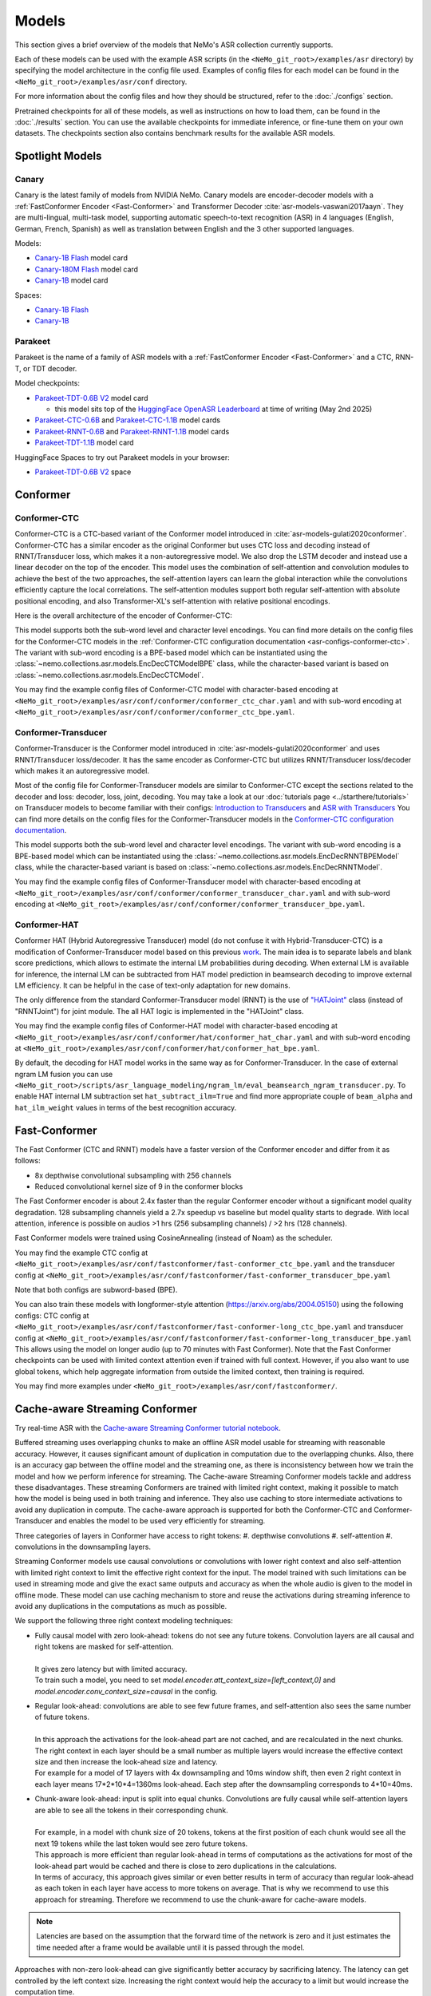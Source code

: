 Models
======

This section gives a brief overview of the models that NeMo's ASR collection currently supports.

Each of these models can be used with the example ASR scripts (in the ``<NeMo_git_root>/examples/asr`` directory) by
specifying the model architecture in the config file used. Examples of config files for each model can be found in
the ``<NeMo_git_root>/examples/asr/conf`` directory.

For more information about the config files and how they should be structured, refer to the :doc:`./configs` section.

Pretrained checkpoints for all of these models, as well as instructions on how to load them, can be found in the :doc:`./results`
section. You can use the available checkpoints for immediate inference, or fine-tune them on your own datasets. The checkpoints section
also contains benchmark results for the available ASR models.


Spotlight Models
----------------

Canary
~~~~~~

Canary is the latest family of models from NVIDIA NeMo. Canary models are encoder-decoder models with a :ref:`FastConformer Encoder <Fast-Conformer>` and Transformer Decoder :cite:`asr-models-vaswani2017aayn`.
They are multi-lingual, multi-task model, supporting automatic speech-to-text recognition (ASR) in 4 languages (English, German, French, Spanish) as well as translation between English and the 3 other supported languages.

Models:

* `Canary-1B Flash <https://huggingface.co/nvidia/canary-1b-flash>`__ model card
* `Canary-180M Flash <https://huggingface.co/nvidia/canary-180m-flash>`__ model card
* `Canary-1B <https://huggingface.co/nvidia/canary-1b>`__ model card

Spaces:

* `Canary-1B Flash <https://huggingface.co/spaces/nvidia/canary-1b-flash>`__
* `Canary-1B <https://huggingface.co/spaces/nvidia/canary-1b>`__


Parakeet
~~~~~~~~

Parakeet is the name of a family of ASR models with a :ref:`FastConformer Encoder <Fast-Conformer>` and a CTC, RNN-T, or TDT decoder.

Model checkpoints:

* `Parakeet-TDT-0.6B V2 <https://huggingface.co/nvidia/parakeet-tdt-0.6b-v2>`__ model card

  * this model sits top of the `HuggingFace OpenASR Leaderboard <https://huggingface.co/spaces/hf-audio/open_asr_leaderboard>`__ at time of writing (May 2nd 2025)

* `Parakeet-CTC-0.6B <https://huggingface.co/nvidia/parakeet-ctc-0.6b>`__ and `Parakeet-CTC-1.1B <https://huggingface.co/nvidia/parakeet-ctc-1.1b>`__ model cards

* `Parakeet-RNNT-0.6B <https://huggingface.co/nvidia/parakeet-rnnt-0.6b>`__ and `Parakeet-RNNT-1.1B <https://huggingface.co/nvidia/parakeet-rnnt-1.1b>`__ model cards

* `Parakeet-TDT-1.1B <https://huggingface.co/nvidia/parakeet-tdt-1.1b>`__ model card

HuggingFace Spaces to try out Parakeet models in your browser:

* `Parakeet-TDT-0.6B V2 <https://huggingface.co/spaces/nvidia/parakeet-tdt-0.6b-v2>`__ space

.. _Conformer_model:

Conformer
---------

.. _Conformer-CTC_model:

Conformer-CTC
~~~~~~~~~~~~~

Conformer-CTC is a CTC-based variant of the Conformer model introduced in :cite:`asr-models-gulati2020conformer`. Conformer-CTC has a
similar encoder as the original Conformer but uses CTC loss and decoding instead of RNNT/Transducer loss, which makes it a non-autoregressive model.
We also drop the LSTM decoder and instead use a linear decoder on the top of the encoder. This model uses the combination of
self-attention and convolution modules to achieve the best of the two approaches, the self-attention layers can learn the global
interaction while the convolutions efficiently capture the local correlations. The self-attention modules support both regular
self-attention with absolute positional encoding, and also Transformer-XL's self-attention with relative positional encodings.

Here is the overall architecture of the encoder of Conformer-CTC:

.. image:: images/conformer_ctc.png
    :align: center
    :alt: Conformer-CTC Model
    :scale: 50%

This model supports both the sub-word level and character level encodings. You can find more details on the config files for the
Conformer-CTC models in the :ref:`Conformer-CTC configuration documentation <asr-configs-conformer-ctc>`. The variant with sub-word encoding is a BPE-based model
which can be instantiated using the :class:`~nemo.collections.asr.models.EncDecCTCModelBPE` class, while the
character-based variant is based on :class:`~nemo.collections.asr.models.EncDecCTCModel`.

You may find the example config files of Conformer-CTC model with character-based encoding at
``<NeMo_git_root>/examples/asr/conf/conformer/conformer_ctc_char.yaml`` and
with sub-word encoding at ``<NeMo_git_root>/examples/asr/conf/conformer/conformer_ctc_bpe.yaml``.

.. _Conformer-Transducer_model:

Conformer-Transducer
~~~~~~~~~~~~~~~~~~~~

Conformer-Transducer is the Conformer model introduced in :cite:`asr-models-gulati2020conformer` and uses RNNT/Transducer loss/decoder.
It has the same encoder as Conformer-CTC but utilizes RNNT/Transducer loss/decoder which makes it an autoregressive model.

Most of the config file for Conformer-Transducer models are similar to Conformer-CTC except the sections related to the decoder and loss: decoder, loss, joint, decoding.
You may take a look at our :doc:`tutorials page <../starthere/tutorials>` on Transducer models to become familiar with their configs:
`Introduction to Transducers <https://colab.research.google.com/github/NVIDIA/NeMo/blob/stable/tutorials/asr/Intro_to_Transducers.ipynb>`_ and
`ASR with Transducers <https://colab.research.google.com/github/NVIDIA/NeMo/blob/stable/tutorials/asr/ASR_with_Transducers.ipynb>`_
You can find more details on the config files for the Conformer-Transducer models in the `Conformer-CTC configuration documentation <./configs.html#conformer-ctc>`_.

This model supports both the sub-word level and character level encodings. The variant with sub-word encoding is a BPE-based model
which can be instantiated using the :class:`~nemo.collections.asr.models.EncDecRNNTBPEModel` class, while the
character-based variant is based on :class:`~nemo.collections.asr.models.EncDecRNNTModel`.

You may find the example config files of Conformer-Transducer model with character-based encoding at
``<NeMo_git_root>/examples/asr/conf/conformer/conformer_transducer_char.yaml`` and
with sub-word encoding at ``<NeMo_git_root>/examples/asr/conf/conformer/conformer_transducer_bpe.yaml``.

.. _Conformer-HAT_model:

Conformer-HAT
~~~~~~~~~~~~~

Conformer HAT (Hybrid Autoregressive Transducer) model (do not confuse it with Hybrid-Transducer-CTC) is a modification of Conformer-Transducer model based on this previous `work <https://arxiv.org/abs/2003.07705>`_.
The main idea is to separate labels and blank score predictions, which allows to estimate the internal LM probabilities during decoding.
When external LM is available for inference, the internal LM can be subtracted from HAT model prediction in beamsearch decoding to improve external LM efficiency.
It can be helpful in the case of text-only adaptation for new domains.

The only difference from the standard Conformer-Transducer model (RNNT) is the use of `"HATJoint" <https://github.com/NVIDIA/NeMo/blob/main/nemo/collections/asr/modules/hybrid_autoregressive_transducer.py#L39>`_
class (instead of "RNNTJoint") for joint module. The all HAT logic is implemented in the "HATJoint" class.

.. image:: images/hat.png
    :align: center
    :alt: HAT Model
    :scale: 50%

You may find the example config files of Conformer-HAT model with character-based encoding at
``<NeMo_git_root>/examples/asr/conf/conformer/hat/conformer_hat_char.yaml`` and
with sub-word encoding at ``<NeMo_git_root>/examples/asr/conf/conformer/hat/conformer_hat_bpe.yaml``.

By default, the decoding for HAT model works in the same way as for Conformer-Transducer.
In the case of external ngram LM fusion you can use ``<NeMo_git_root>/scripts/asr_language_modeling/ngram_lm/eval_beamsearch_ngram_transducer.py``.
To enable HAT internal LM subtraction set ``hat_subtract_ilm=True`` and find more appropriate couple of ``beam_alpha`` and ``hat_ilm_weight`` values in terms of the best recognition accuracy.

.. _Fast-Conformer:

Fast-Conformer
--------------

The Fast Conformer (CTC and RNNT) models have a faster version of the Conformer encoder and differ from it as follows:

* 8x depthwise convolutional subsampling with 256 channels
* Reduced convolutional kernel size of 9 in the conformer blocks

The Fast Conformer encoder is about 2.4x faster than the regular Conformer encoder without a significant model quality degradation.
128 subsampling channels yield a 2.7x speedup vs baseline but model quality starts to degrade.
With local attention, inference is possible on audios >1 hrs (256 subsampling channels) / >2 hrs (128 channels).

Fast Conformer models were trained using CosineAnnealing (instead of Noam) as the scheduler.

You may find the example CTC config at
``<NeMo_git_root>/examples/asr/conf/fastconformer/fast-conformer_ctc_bpe.yaml`` and
the transducer config at ``<NeMo_git_root>/examples/asr/conf/fastconformer/fast-conformer_transducer_bpe.yaml``

Note that both configs are subword-based (BPE).

You can also train these models with longformer-style attention (https://arxiv.org/abs/2004.05150) using the following configs: CTC config at
``<NeMo_git_root>/examples/asr/conf/fastconformer/fast-conformer-long_ctc_bpe.yaml`` and transducer config at ``<NeMo_git_root>/examples/asr/conf/fastconformer/fast-conformer-long_transducer_bpe.yaml``
This allows using the model on longer audio (up to 70 minutes with Fast Conformer). Note that the Fast Conformer checkpoints
can be used with limited context attention even if trained with full context. However, if you also want to use global tokens,
which help aggregate information from outside the limited context, then training is required.

You may find more examples under ``<NeMo_git_root>/examples/asr/conf/fastconformer/``.

Cache-aware Streaming Conformer
-------------------------------

Try real-time ASR with the `Cache-aware Streaming Conformer tutorial notebook <https://github.com/NVIDIA/NeMo/blob/main/tutorials/asr/Online_ASR_Microphone_Demo_Cache_Aware_Streaming.ipynb>`_.

Buffered streaming uses overlapping chunks to make an offline ASR model usable for streaming with reasonable accuracy. However, it causes significant amount of duplication in computation due to the overlapping chunks.
Also, there is an accuracy gap between the offline model and the streaming one, as there is inconsistency between how we train the model and how we perform inference for streaming.
The Cache-aware Streaming Conformer models tackle and address these disadvantages. These streaming Conformers are trained with limited right context, making it possible to match how the model is being used in both training and inference.
They also use caching to store intermediate activations to avoid any duplication in compute.
The cache-aware approach is supported for both the Conformer-CTC and Conformer-Transducer and enables the model to be used very efficiently for streaming.

Three categories of layers in Conformer have access to right tokens:
#. depthwise convolutions
#. self-attention
#. convolutions in the downsampling layers.

Streaming Conformer models use causal convolutions or convolutions with lower right context and also self-attention with limited right context to limit the effective right context for the input.
The model trained with such limitations can be used in streaming mode and give the exact same outputs and accuracy as when the whole audio is given to the model in offline mode.
These model can use caching mechanism to store and reuse the activations during streaming inference to avoid any duplications in the computations as much as possible.

We support the following three right context modeling techniques:

* | Fully causal model with zero look-ahead: tokens do not see any future tokens. Convolution layers are all causal and right tokens are masked for self-attention.
  |
  | It gives zero latency but with limited accuracy.
  | To train such a model, you need to set `model.encoder.att_context_size=[left_context,0]` and `model.encoder.conv_context_size=causal` in the config.

* | Regular look-ahead: convolutions are able to see few future frames, and self-attention also sees the same number of future tokens.
  |
  | In this approach the activations for the look-ahead part are not cached, and are recalculated in the next chunks. The right context in each layer should be a small number as multiple layers would increase the effective context size and then increase the look-ahead size and latency.
  | For example for a model of 17 layers with 4x downsampling and 10ms window shift, then even 2 right context in each layer means 17*2*10*4=1360ms look-ahead. Each step after the downsampling corresponds to 4*10=40ms.

* | Chunk-aware look-ahead: input is split into equal chunks. Convolutions are fully causal while self-attention layers are able to see all the tokens in their corresponding chunk.
  |
  | For example, in a model with chunk size of 20 tokens, tokens at the first position of each chunk would see all the next 19 tokens while the last token would see zero future tokens.
  | This approach is more efficient than regular look-ahead in terms of computations as the activations for most of the look-ahead part would be cached and there is close to zero duplications in the calculations.
  | In terms of accuracy, this approach gives similar or even better results in term of accuracy than regular look-ahead as each token in each layer have access to more tokens on average. That is why we recommend to use this approach for streaming. Therefore we recommend to use the chunk-aware for cache-aware models.

.. note:: Latencies are based on the assumption that the forward time of the network is zero and it just estimates the time needed after a frame would be available until it is passed through the model.

Approaches with non-zero look-ahead can give significantly better accuracy by sacrificing latency. The latency can get controlled by the left context size. Increasing the right context would help the accuracy to a limit but would increase the computation time.

In all modes, left context can be controlled by the number of tokens visible in self-attention and the kernel size of the convolutions.
For example, if the left context of self-attention in each layer is set to 20 tokens and there are 10 layers of Conformer, then the effective left context is 20*10=200 tokens.
Left context of self-attention for regular look-ahead can be set as any number, while it should be set as a multiple of the right context in chunk-aware look-ahead.
For convolutions, if we use a left context of 30, then there would be 30*10=300 effective left context.
Left context of convolutions is dependent on their kernel size while it can be any number for self-attention layers. Higher left context for self-attention means larger cache and more computations for the self-attention.
A self-attention left context of around 6 secs would give close results to unlimited left context. For a model with 4x downsampling and shift window of 10ms in the preprocessor, each token corresponds to 4*10=40ms.

If striding approach is used for downsampling, all the convolutions in downsampling would be fully causal and don't see future tokens.

Multiple Look-aheads
~~~~~~~~~~~~~~~~~~~~

We support multiple look-aheads for cahce-aware models. You may specify a list of context sizes for att_context_size.
During the training, different context sizes would be used randomly with the distribution specified by att_context_probs.
For example you may enable multiple look-aheads by setting `model.encoder.att_context_size=[[70,13],[70,6],[70,1],[70,0]]` for the training.
The first item in the list would be the default during test/validation/inference. To switch between different look-aheads, you may use the method `asr_model.encoder.set_default_att_context_size(att_context_size)` or set the att_context_size like the following when using the script `speech_transcribe.py`:

.. code-block:: bash

    python [NEMO_GIT_FOLDER]/examples/asr/transcribe_speech.py \
    pretrained_name="stt_en_fastconformer_hybrid_large_streaming_multi" \
    audio_dir="<DIRECTORY CONTAINING AUDIO FILES>" \
    att_context_size=[70,0]

..

You may find the example config files for cache-aware streaming FastConformer models at
``<NeMo_git_root>/examples/asr/conf/fastconformer/cache_aware_streaming/conformer_transducer_bpe_streaming.yaml`` for Transducer variant and
at ``<NeMo_git_root>/examples/asr/conf/conformer/cache_aware_streaming/conformer_ctc_bpe.yaml`` for CTC variant. It is recommended to use FastConformer as they are more than 2X faster in both training and inference than regular Conformer.
The hybrid versions of FastConformer can be found here: ``<NeMo_git_root>/examples/asr/conf/conformer/hybrid_cache_aware_streaming/``

Examples for regular Conformer can be found at
``<NeMo_git_root>/examples/asr/conf/conformer/cache_aware_streaming/conformer_transducer_bpe_streaming.yaml`` for Transducer variant and
at ``<NeMo_git_root>/examples/asr/conf/conformer/cache_aware_streaming/conformer_ctc_bpe.yaml`` for CTC variant.

To simulate cache-aware streaming, you may use the script at ``<NeMo_git_root>/examples/asr/asr_cache_aware_streaming/speech_to_text_cache_aware_streaming_infer.py``. It can simulate streaming in single stream or multi-stream mode (in batches) for an ASR model.
This script can be used for models trained offline with full-context but the accuracy would not be great unless the chunk size is large enough which would result in high latency.
It is recommended to train a model in streaming model with limited context for this script. More info can be found in the script.

Note cache-aware streaming models are being exported without caching support by default.
To include caching support, `model.set_export_config({'cache_support' : 'True'})` should be called before export.
Or, if ``<NeMo_git_root>/scripts/export.py`` is being used:
`python export.py cache_aware_conformer.nemo cache_aware_conformer.onnx --export-config cache_support=True`


.. _Hybrid-Transducer_CTC_model:

Hybrid-Transducer-CTC
---------------------

Hybrid RNNT-CTC models is a group of models with both the RNNT and CTC decoders. Training a unified model would speedup the convergence for the CTC models and would enable
the user to use a single model which works as both a CTC and RNNT model. This category can be used with any of the ASR models.
Hybrid models uses two decoders of CTC and RNNT on the top of the encoder. The default decoding strategy after the training is done is RNNT.
User may use the ``asr_model.change_decoding_strategy(decoder_type='ctc' or 'rnnt')`` to change the default decoding.

The variant with sub-word encoding is a BPE-based model
which can be instantiated using the :class:`~nemo.collections.asr.models.EncDecHybridRNNTCTCBPEModel` class, while the
character-based variant is based on :class:`~nemo.collections.asr.models.EncDecHybridRNNTCTCModel`.

You may use the example scripts under ``<NeMo_git_root>/examples/asr/asr_hybrid_transducer_ctc`` for both the char-based encoding and sub-word encoding.
These examples can be used to train any Hybrid ASR model like Conformer, Citrinet, QuartzNet, etc.

You may find the example config files of Conformer variant of such hybrid models with character-based encoding at
``<NeMo_git_root>/examples/asr/conf/conformer/hybrid_transducer_ctc/conformer_hybrid_transducer_ctc_char.yaml`` and
with sub-word encoding at ``<NeMo_git_root>/examples/asr/conf/conformer/hybrid_transducer_ctc/conformer_hybrid_transducer_ctc_bpe.yaml``.

Similar example configs for FastConformer variants of Hybrid models can be found here:
``<NeMo_git_root>/examples/asr/conf/fastconformer/hybrid_transducer_ctc/``
``<NeMo_git_root>/examples/asr/conf/fastconformer/hybrid_cache_aware_streaming/``

Note Hybrid models are being exported as RNNT (encoder and decoder+joint parts) by default.
To export as CTC (single encoder+decoder graph), `model.set_export_config({'decoder_type' : 'ctc'})` should be called before export.
Or, if ``<NeMo_git_root>/scripts/export.py`` is being used:
`python export.py hybrid_transducer.nemo hybrid_transducer.onnx --export-config decoder_type=ctc`

.. _Hybrid-ASR-TTS_model:

Hybrid ASR-TTS Model
--------------------

Hybrid ASR-TTS Model (``ASRWithTTSModel``) is a transparent wrapper for the ASR model with a frozen pretrained text-to-spectrogram model. The approach is described in the paper
`Text-only domain adaptation for end-to-end ASR using integrated text-to-mel-spectrogram generator <https://arxiv.org/abs/2302.14036>`_.
This allows using text-only data for training and finetuning, mixing it with audio-text pairs if necessary.

The model consists of three models:

* ASR model (``EncDecCTCModelBPE`` or ``EncDecRNNTBPEModel``)
* Frozen TTS Mel Spectrogram Generator (currently, only FastPitch model is supported)
* Optional frozen Spectrogram Enhancer model trained to mitigate mismatch between real and generated mel spectrogram

.. image:: images/hybrid_asr_tts_model.png
    :align: center
    :alt: Hybrid ASR-TTS Model
    :scale: 50%

For the detailed information see:

* :ref:`Text-only dataset <Hybrid-ASR-TTS_model__Text-Only-Data>` preparation
* :ref:`Configs and training <Hybrid-ASR-TTS_model__Config>`


.. _Confidence-Ensembles:

Confidence-based Ensembles
--------------------------

Confidence-based ensemble is a simple way to combine multiple models into a single system by only retaining the
output of the most confident model. Below is a schematic illustration of how such ensembles work.

.. image:: images/conf-ensembles-overview.png
    :align: center
    :alt: confidence-based ensembles
    :scale: 50%

For more details about this model, see the `paper <https://arxiv.org/abs/2306.15824>`_
or read our `tutorial <https://colab.research.google.com/github/NVIDIA/NeMo/blob/stable/tutorials/asr/Confidence_Ensembles.ipynb>`_.

NeMo support Confidence-based Ensembles through the
:ref:`nemo.collections.asr.models.confidence_ensemble.ConfidenceEnsembleModel <confidence-ensembles-api>` class.

A typical workflow to create and use the ensemble is like this

1. Run `scripts/confidence_ensembles/build_ensemble.py <https://github.com/NVIDIA/NeMo/blob/main/scripts/confidence_ensembles/build_ensemble.py>`_
   script to create ensemble from existing models. See the documentation inside the script for usage examples
   and description of all the supported functionality.
2. The script outputs a checkpoint that combines all the models in an ensemble. It can be directly used to transcribe
   speech by calling ``.trascribe()`` method or using
   `examples/asr/transcribe_speech.py <https://github.com/NVIDIA/NeMo/blob/main/examples/asr/transcribe_speech.py>`_.

Note that the ensemble cannot be modified after construction (e.g. it does not support finetuning) and only
transcribe functionality is supported (e.g., ``.forward()`` is not properly defined).

.. _Jasper_model:

Jasper
------

Jasper ("Just Another Speech Recognizer") :cite:`asr-models-li2019jasper` is a deep time delay neural network (TDNN) comprising of
blocks of 1D-convolutional layers. The Jasper family of models are denoted as ``Jasper_[BxR]`` where ``B`` is the number of blocks
and ``R`` is the number of convolutional sub-blocks within a block. Each sub-block contains a 1-D convolution, batch normalization,
ReLU, and dropout:

.. image:: images/jasper_vertical.png
    :align: center
    :alt: jasper model
    :scale: 50%

Jasper models can be instantiated using the :class:`~nemo.collections.asr.models.EncDecCTCModel` class.

.. _Quartznet_model:

QuartzNet
---------

QuartzNet :cite:`asr-models-kriman2019quartznet` is a version of Jasper :cite:`asr-models-li2019jasper` model with separable
convolutions and larger filters. It can achieve performance similar to Jasper but with an order of magnitude fewer parameters.
Similarly to Jasper, the QuartzNet family of models are denoted as ``QuartzNet_[BxR]`` where ``B`` is the number of blocks and ``R``
is the number of convolutional sub-blocks within a block. Each sub-block contains a 1-D *separable* convolution, batch normalization,
ReLU, and dropout:

.. image:: images/quartz_vertical.png
    :align: center
    :alt: quartznet model
    :scale: 40%

QuartzNet models can be instantiated using the :class:`~nemo.collections.asr.models.EncDecCTCModel` class.


.. _Citrinet_model:

Citrinet
--------

Citrinet is a version of QuartzNet :cite:`asr-models-kriman2019quartznet` that extends ContextNet :cite:`asr-models-han2020contextnet`,
utilizing subword encoding (via Word Piece tokenization) and Squeeze-and-Excitation mechanism :cite:`asr-models-hu2018squeeze` to
obtain highly accurate audio transcripts while utilizing a non-autoregressive CTC based decoding scheme for efficient inference.

.. image:: images/citrinet_vertical.png
    :align: center
    :alt: citrinet model
    :scale: 50%

Citrinet models can be instantiated using the :class:`~nemo.collections.asr.models.EncDecCTCModelBPE` class.

.. _ContextNet_model:

ContextNet
----------

ContextNet is a model uses Transducer/RNNT loss/decoder and is introduced in :cite:`asr-models-han2020contextnet`.
It uses Squeeze-and-Excitation mechanism :cite:`asr-models-hu2018squeeze` to model larger context.
Unlike Citrinet, it has an autoregressive decoding scheme.

ContextNet models can be instantiated using the :class:`~nemo.collections.asr.models.EncDecRNNTBPEModel` class for a
model with sub-word encoding and :class:`~nemo.collections.asr.models.EncDecRNNTModel` for char-based encoding.

You may find the example config files of ContextNet model with character-based encoding at
``<NeMo_git_root>/examples/asr/conf/contextnet_rnnt/contextnet_rnnt_char.yaml`` and
with sub-word encoding at ``<NeMo_git_root>/examples/asr/conf/contextnet_rnnt/contextnet_rnnt.yaml``.

.. _Squeezeformer-CTC_model:

Squeezeformer-CTC
-----------------

Squeezeformer-CTC is a CTC-based variant of the Squeezeformer model introduced in :cite:`asr-models-kim2022squeezeformer`. Squeezeformer-CTC has a
similar encoder as the original Squeezeformer but uses CTC loss and decoding instead of RNNT/Transducer loss, which makes it a non-autoregressive model. The vast majority of the architecture is similar to Conformer model, so please refer to :ref:`Conformer-CTC <Conformer-CTC_model>`.

The model primarily differs from Conformer in the following ways :

* Temporal U-Net style time reduction, effectively reducing memory consumption and FLOPs for execution.
* Unified activations throughout the model.
* Simplification of module structure, removal of redundant layers.

Here is the overall architecture of the encoder of Squeezeformer-CTC:

.. image:: images/squeezeformer.png
    :align: center
    :alt: Squeezeformer-CTC Model
    :scale: 50%

This model supports both the sub-word level and character level encodings. You can find more details on the config files for the
Squeezeformer-CTC models at :ref:`Squeezeformer-CTC <asr-configs-squeezeformer-ctc>`. The variant with sub-word encoding is a BPE-based model
which can be instantiated using the :class:`~nemo.collections.asr.models.EncDecCTCModelBPE` class, while the
character-based variant is based on :class:`~nemo.collections.asr.models.EncDecCTCModel`.

You may find the example config files of Squeezeformer-CTC model with character-based encoding at
``<NeMo_git_root>/examples/asr/conf/squeezeformer/squeezeformer_ctc_char.yaml`` and
with sub-word encoding at ``<NeMo_git_root>/examples/asr/conf/squeezeformer/squeezeformer_ctc_bpe.yaml``.

.. _LSTM-Transducer_model:

LSTM-Transducer
---------------

LSTM-Transducer is a model which uses RNNs (eg. LSTM) in the encoder. The architecture of this model is followed from suggestions in :cite:`asr-models-he2019streaming`.
It uses RNNT/Transducer loss/decoder. The encoder consists of RNN layers (LSTM as default) with lower projection size to increase the efficiency.
Layer norm is added between the layers to stabilize the training.
It can be trained/used in unidirectional or bidirectional mode. The unidirectional mode is fully causal and can be used easily for simple and efficient streaming. However the accuracy of this model is generally lower than other models like Conformer and Citrinet.

This model supports both the sub-word level and character level encodings. You may find the example config file of RNNT model with wordpiece encoding at ``<NeMo_git_root>/examples/asr/conf/lstm/lstm_transducer_bpe.yaml``.
You can find more details on the config files for the RNNT models at :ref:`LSTM-Transducer <asr-configs-lstm-transducer-and-ctc>`.

.. _LSTM-CTC_model:

LSTM-CTC
--------

LSTM-CTC model is a CTC-variant of the LSTM-Transducer model which uses CTC loss/decoding instead of Transducer.
You may find the example config file of LSTM-CTC model with wordpiece encoding at ``<NeMo_git_root>/examples/asr/conf/lstm/lstm_ctc_bpe.yaml``.


References
----------

.. bibliography:: asr_all.bib
    :style: plain
    :labelprefix: ASR-MODELS
    :keyprefix: asr-models-
